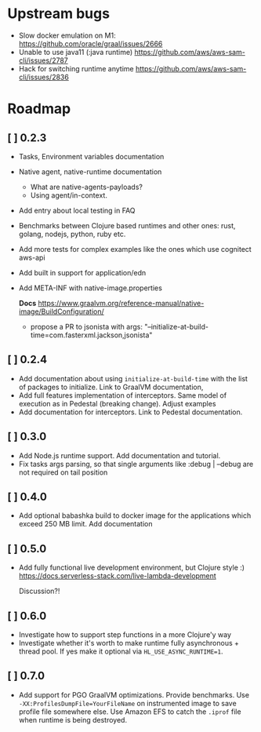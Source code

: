 
* Upstream bugs
  - Slow docker emulation on M1: https://github.com/oracle/graal/issues/2666
  - Unable to use java11 (:java runtime) https://github.com/aws/aws-sam-cli/issues/2787
  - Hack for switching runtime anytime  https://github.com/aws/aws-sam-cli/issues/2836

* Roadmap
** [ ] 0.2.3
- Tasks, Environment variables documentation
- Native agent, native-runtime documentation
  - What are native-agents-payloads?
  - Using agent/in-context.
- Add entry about local testing in FAQ
- Benchmarks between Clojure based runtimes and other ones: rust, golang, nodejs, python, ruby etc.
- Add more tests for complex examples like the ones which use cognitect aws-api
- Add built in support for application/edn
- Add META-INF with native-image.properties

  *Docs*
  https://www.graalvm.org/reference-manual/native-image/BuildConfiguration/

  - propose a PR to jsonista with args: "--initialize-at-build-time=com.fasterxml.jackson,jsonista"

** [ ] 0.2.4
- Add documentation about using ~initialize-at-build-time~ with the list of packages to initialize. Link to GraalVM documentation,
- Add full features implementation of interceptors. Same model of execution as in Pedestal (breaking change). Adjust examples
- Add documentation for interceptors. Link to Pedestal documentation.

** [ ] 0.3.0
- Add Node.js runtime support. Add documentation and tutorial.
- Fix tasks args parsing, so that single arguments like :debug | --debug are not required on tail position

** [ ] 0.4.0
- Add optional babashka build to docker image for the applications which exceed 250 MB limit. Add documentation

** [ ] 0.5.0
- Add fully functional live development environment, but Clojure style :)
  https://docs.serverless-stack.com/live-lambda-development

  Discussion?!

** [ ] 0.6.0
- Investigate how to support step functions in a more Clojure'y way
- Investigate whether it's worth to make runtime fully asynchronous + thread pool. If yes make it optional via ~HL_USE_ASYNC_RUNTIME=1~.

** [ ] 0.7.0
- Add support for PGO GraalVM optimizations. Provide benchmarks.
  Use ~-XX:ProfilesDumpFile=YourFileName~ on instrumented image to save profile file somewhere else. Use Amazon EFS to catch the ~.iprof~ file when runtime is being destroyed.
